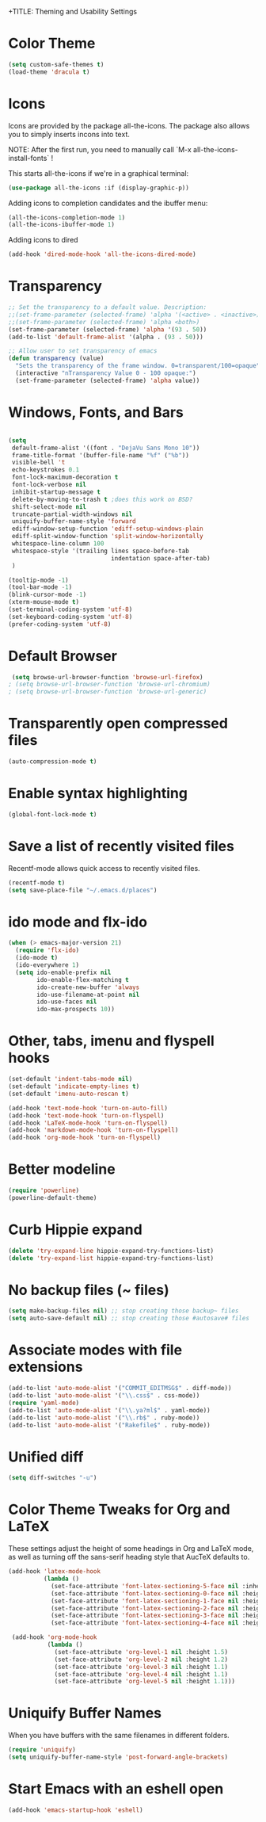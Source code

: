 
+TITLE: Theming and Usability Settings

* Color Theme
#+begin_src emacs-lisp
  (setq custom-safe-themes t)
  (load-theme 'dracula t)
#+end_src

* Icons
Icons are provided by the package all-the-icons. The package also
allows you to simply inserts incons into text.

NOTE: After the first run, you need to manually call `M-x
all-the-icons-install-fonts` !

This starts all-the-icons if we're in a graphical terminal:
#+begin_src emacs-lisp
  (use-package all-the-icons :if (display-graphic-p))
#+end_src

Adding icons to completion candidates and the ibuffer menu:
#+begin_src emacs-lisp
(all-the-icons-completion-mode 1)
(all-the-icons-ibuffer-mode 1)
#+end_src

Adding icons to dired
#+begin_src emacs-lisp
(add-hook 'dired-mode-hook 'all-the-icons-dired-mode)
#+end_src

* Transparency
#+begin_src emacs-lisp
  ;; Set the transparency to a default value. Description:
  ;;(set-frame-parameter (selected-frame) 'alpha '(<active> . <inactive>))
  ;;(set-frame-parameter (selected-frame) 'alpha <both>)
  (set-frame-parameter (selected-frame) 'alpha '(93 . 50))
  (add-to-list 'default-frame-alist '(alpha . (93 . 50)))

  ;; Allow user to set transparency of emacs
  (defun transparency (value)
    "Sets the transparency of the frame window. 0=transparent/100=opaque"
    (interactive "nTransparency Value 0 - 100 opaque:")
    (set-frame-parameter (selected-frame) 'alpha value))
#+end_src

* Windows, Fonts, and Bars
#+begin_src emacs-lisp 

  (setq
   default-frame-alist '((font . "DejaVu Sans Mono 10"))
   frame-title-format '(buffer-file-name "%f" ("%b"))
   visible-bell 't 
   echo-keystrokes 0.1
   font-lock-maximum-decoration t
   font-lock-verbose nil
   inhibit-startup-message t
   delete-by-moving-to-trash t ;does this work on BSD?
   shift-select-mode nil
   truncate-partial-width-windows nil
   uniquify-buffer-name-style 'forward
   ediff-window-setup-function 'ediff-setup-windows-plain
   ediff-split-window-function 'split-window-horizontally
   whitespace-line-column 100
   whitespace-style '(trailing lines space-before-tab
                               indentation space-after-tab)
   )

  (tooltip-mode -1)
  (tool-bar-mode -1)
  (blink-cursor-mode -1)
  (xterm-mouse-mode t)
  (set-terminal-coding-system 'utf-8)
  (set-keyboard-coding-system 'utf-8)
  (prefer-coding-system 'utf-8)

#+end_src
* Default Browser
#+begin_src emacs-lisp 
 (setq browse-url-browser-function 'browse-url-firefox)
; (setq browse-url-browser-function 'browse-url-chromium)
; (setq browse-url-browser-function 'browse-url-generic)
#+end_src
* Transparently open compressed files
#+begin_src emacs-lisp
  (auto-compression-mode t)
#+end_src
* Enable syntax highlighting 
#+begin_src emacs-lisp
  (global-font-lock-mode t)
#+end_src
* Save a list of recently visited files
Recentf-mode allows quick access to recently visited files.

#+begin_src emacs-lisp 
  (recentf-mode t)
  (setq save-place-file "~/.emacs.d/places")
#+end_src

* ido mode and flx-ido
#+begin_src emacs-lisp 
  (when (> emacs-major-version 21)
    (require 'flx-ido) 
    (ido-mode t)
    (ido-everywhere 1)
    (setq ido-enable-prefix nil
          ido-enable-flex-matching t
          ido-create-new-buffer 'always
          ido-use-filename-at-point nil
          ido-use-faces nil
          ido-max-prospects 10))
#+end_src
* Other, tabs, imenu and flyspell hooks

#+begin_src emacs-lisp 
  (set-default 'indent-tabs-mode nil)
  (set-default 'indicate-empty-lines t)
  (set-default 'imenu-auto-rescan t)
  
  (add-hook 'text-mode-hook 'turn-on-auto-fill)
  (add-hook 'text-mode-hook 'turn-on-flyspell)
  (add-hook 'LaTeX-mode-hook 'turn-on-flyspell)
  (add-hook 'markdown-mode-hook 'turn-on-flyspell)
  (add-hook 'org-mode-hook 'turn-on-flyspell)
#+end_src
* Better modeline
#+begin_src emacs-lisp
  (require 'powerline)
  (powerline-default-theme)
#+end_src
* Curb Hippie expand
#+begin_src emacs-lisp
  (delete 'try-expand-line hippie-expand-try-functions-list)
  (delete 'try-expand-list hippie-expand-try-functions-list)
#+end_src

* No backup files (~ files)
#+begin_src emacs-lisp
(setq make-backup-files nil) ;; stop creating those backup~ files
(setq auto-save-default nil) ;; stop creating those #autosave# files
#+end_src

* Associate modes with file extensions
#+begin_src emacs-lisp
(add-to-list 'auto-mode-alist '("COMMIT_EDITMSG$" . diff-mode))
(add-to-list 'auto-mode-alist '("\\.css$" . css-mode))
(require 'yaml-mode)
(add-to-list 'auto-mode-alist '("\\.ya?ml$" . yaml-mode))
(add-to-list 'auto-mode-alist '("\\.rb$" . ruby-mode))
(add-to-list 'auto-mode-alist '("Rakefile$" . ruby-mode))
#+end_src

* Unified diff
#+begin_src emacs-lisp
(setq diff-switches "-u")
#+end_src
* Color Theme Tweaks for Org and LaTeX
These settings adjust the height of some headings in Org and LaTeX
mode, as well as turning off the sans-serif heading style that AucTeX
defaults to.

#+begin_src emacs-lisp
  (add-hook 'latex-mode-hook 
            (lambda ()
              (set-face-attribute 'font-latex-sectioning-5-face nil :inherit nil :foreground "#b58900")
              (set-face-attribute 'font-latex-sectioning-0-face nil :height 3)
              (set-face-attribute 'font-latex-sectioning-1-face nil :height 2)
              (set-face-attribute 'font-latex-sectioning-2-face nil :height 1.5)
              (set-face-attribute 'font-latex-sectioning-3-face nil :height 1.2)
              (set-face-attribute 'font-latex-sectioning-4-face nil :height 1.0)))
  
   (add-hook 'org-mode-hook 
             (lambda ()
               (set-face-attribute 'org-level-1 nil :height 1.5)
               (set-face-attribute 'org-level-2 nil :height 1.2)
               (set-face-attribute 'org-level-3 nil :height 1.1)
               (set-face-attribute 'org-level-4 nil :height 1.1)
               (set-face-attribute 'org-level-5 nil :height 1.1)))
#+end_src
* Uniquify Buffer Names
When you have buffers with the same filenames in different folders. 
#+begin_src emacs-lisp
  (require 'uniquify)
  (setq uniquify-buffer-name-style 'post-forward-angle-brackets)  
#+end_src
* Start Emacs with an eshell open

#+begin_src emacs-lisp
(add-hook 'emacs-startup-hook 'eshell)
#+end_src
